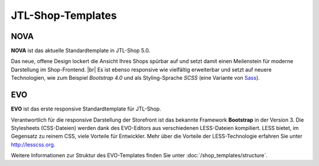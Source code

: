 JTL-Shop-Templates
==================

.. |br| raw:: html

    <br />

NOVA
----

**NOVA** ist das aktuelle Standardtemplate in JTL-Shop 5.0.

Das neue, offene Design lockert die Ansicht Ihres Shops spürbar auf und setzt damit einen Meilenstein für moderne
Darstellung im Shop-Frontend. |br|
Es ist ebenso responsive wie vielfältig erweiterbar und setzt auf neuere Technologien, wie zum Beispiel
*Bootstrap 4.0* und als Styling-Sprache *SCSS* (eine Variante von `Sass <https://sass-lang.com/>`_).

.. image:: /_images/NOVA_footprint.png


EVO
---

**EVO** ist das erste responsive Standardtemplate für JTL-Shop.

Verantwortlich für die responsive Darstellung der Storefront ist das bekannte Framework **Bootstrap** in der Version 3.
Die Stylesheets (CSS-Dateien) werden dank des EVO-Editors aus verschiedenen LESS-Dateien kompiliert. LESS bietet, im
Gegensatz zu reinem CSS, viele Vorteile für Entwickler.  Mehr über die Vorteile der LESS-Technologie erfahren Sie
unter http://lesscss.org.

.. image:: /_images/shop_release_showcase.png

Weitere Informationen zur Struktur des EVO-Templates finden Sie unter :doc:`/shop_templates/structure`.
